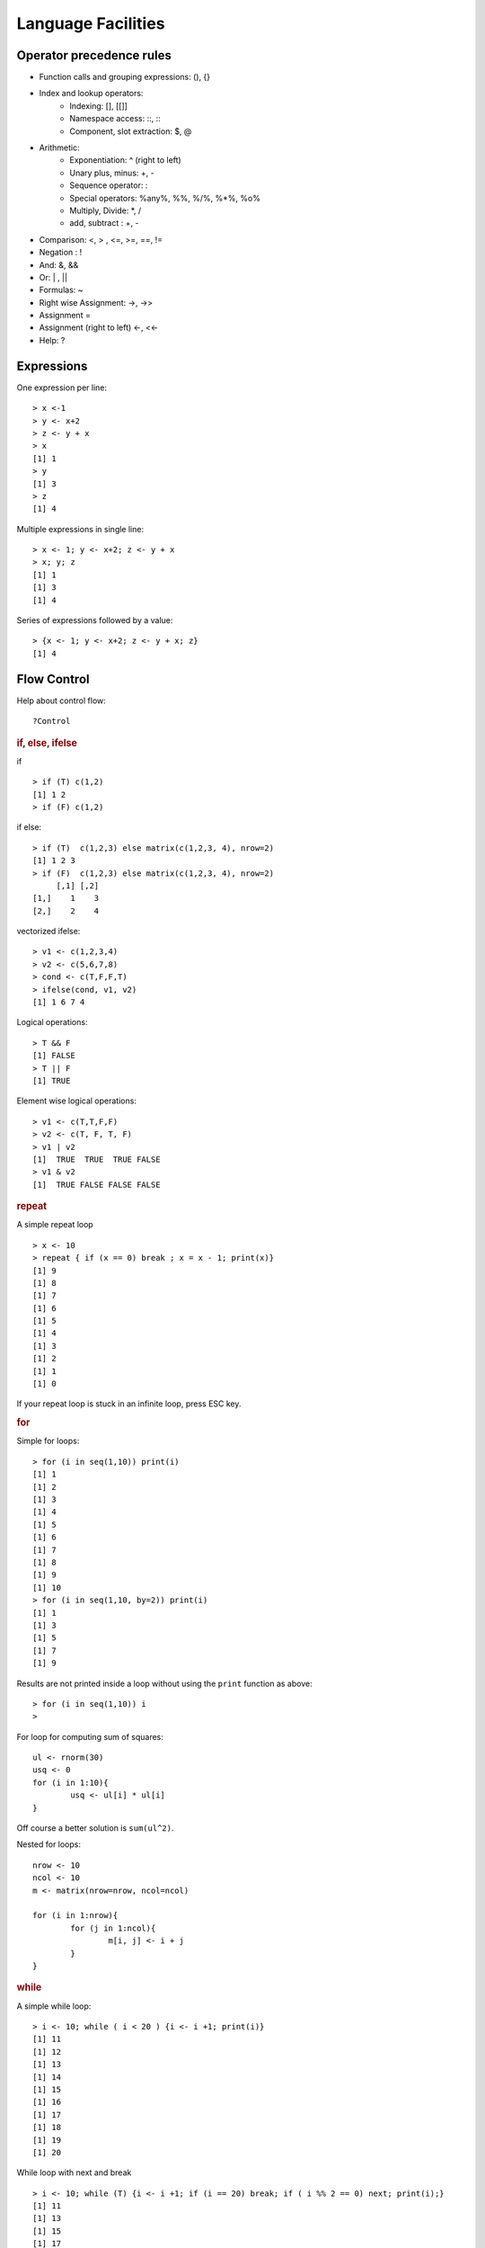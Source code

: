 Language Facilities
======================


Operator precedence rules
-------------------------------


* Function calls and grouping expressions:  (), {}
* Index and lookup operators: 
	* Indexing: [], [[]]
	* Namespace access: ::, :::
	* Component, slot extraction: $, @
* Arithmetic:
	* Exponentiation: ^ (right to left)
	* Unary plus, minus: +, -
	* Sequence operator: : 
	* Special operators: %any%, %%, %/%, %*%, %o%
	* Multiply, Divide: *, /
	* add, subtract : +, -
* Comparison: <, > , <=, >=, ==, != 
* Negation : !
* And: &, &&
* Or: |  , ||
* Formulas: ~
* Right wise Assignment: ->, ->>
* Assignment =
* Assignment (right to left) <-, <<-
* Help: ?


Expressions
------------------

One expression per line::

	> x <-1
	> y <- x+2
	> z <- y + x
	> x
	[1] 1
	> y
	[1] 3
	> z
	[1] 4

.. index:: ;

Multiple expressions in single line::

	> x <- 1; y <- x+2; z <- y + x
	> x; y; z
	[1] 1
	[1] 3
	[1] 4


.. index:: {}

Series of expressions followed by a value::

	> {x <- 1; y <- x+2; z <- y + x; z}
	[1] 4



Flow Control
----------------------
.. index:: flow control

Help about control flow::

	?Control


.. index:: if

.. rubric:: if, else, ifelse

if ::

	> if (T) c(1,2)
	[1] 1 2
	> if (F) c(1,2)


if else::

	> if (T)  c(1,2,3) else matrix(c(1,2,3, 4), nrow=2)
	[1] 1 2 3
	> if (F)  c(1,2,3) else matrix(c(1,2,3, 4), nrow=2)
	     [,1] [,2]
	[1,]    1    3
	[2,]    2    4

.. index:: ifelse

vectorized ifelse::

	> v1 <- c(1,2,3,4)
	> v2 <- c(5,6,7,8)
	> cond <- c(T,F,F,T)
	> ifelse(cond, v1, v2)
	[1] 1 6 7 4


.. index:: &&, ||

Logical operations::

	> T && F
	[1] FALSE
	> T || F
	[1] TRUE

Element wise logical operations::

	> v1 <- c(T,T,F,F)
	> v2 <- c(T, F, T, F)
	> v1 | v2
	[1]  TRUE  TRUE  TRUE FALSE
	> v1 & v2
	[1]  TRUE FALSE FALSE FALSE


.. index:: repeat

.. rubric:: repeat

A simple repeat  loop ::

	> x <- 10
	> repeat { if (x == 0) break ; x = x - 1; print(x)}
	[1] 9
	[1] 8
	[1] 7
	[1] 6
	[1] 5
	[1] 4
	[1] 3
	[1] 2
	[1] 1
	[1] 0

If your repeat loop is stuck in an infinite loop, press ESC key.

.. index:: for

.. rubric:: for

Simple for loops::

	> for (i in seq(1,10)) print(i)
	[1] 1
	[1] 2
	[1] 3
	[1] 4
	[1] 5
	[1] 6
	[1] 7
	[1] 8
	[1] 9
	[1] 10
	> for (i in seq(1,10, by=2)) print(i)
	[1] 1
	[1] 3
	[1] 5
	[1] 7
	[1] 9

Results are not printed inside a loop without using the ``print`` function as above::

	> for (i in seq(1,10)) i
	> 


For loop for computing sum of squares::

	ul <- rnorm(30)
	usq <- 0
	for (i in 1:10){
		usq <- ul[i] * ul[i]
	}


Off course a better solution is ``sum(ul^2)``.

.. index:: nested for

Nested for loops::

	nrow <- 10
	ncol <- 10
	m <- matrix(nrow=nrow, ncol=ncol)

	for (i in 1:nrow){
		for (j in 1:ncol){
			m[i, j] <- i + j
		}
	}

.. index:: while

.. rubric:: while


A simple while loop::

	> i <- 10; while ( i < 20 ) {i <- i +1; print(i)}
	[1] 11
	[1] 12
	[1] 13
	[1] 14
	[1] 15
	[1] 16
	[1] 17
	[1] 18
	[1] 19
	[1] 20

.. index:: next, continue

While loop with next and break :: 

	> i <- 10; while (T) {i <- i +1; if (i == 20) break; if ( i %% 2 == 0) next; print(i);}
	[1] 11
	[1] 13
	[1] 15
	[1] 17
	[1] 19


.. index:: iter, iterators

..rubric:: iterators

Installing the package:: 

	> install.packages('iterators')


Loading the package:: 

	> library(iterators)

Creating an iterator::

	> ii <- iter(1:4)

Using the iterator::

	> nextElem(ii)
	[1] 1
	> nextElem(ii)
	[1] 2
	> nextElem(ii)
	[1] 3
	> nextElem(ii)
	[1] 4
	> nextElem(ii)
	Error: StopIteration

An iterator recycling the elements::

	> ii <- iter(1:4, recycle = T)
	> for (i in 1:10) print(nextElem(ii))
	[1] 1
	[1] 2
	[1] 3
	[1] 4
	[1] 1
	[1] 2
	[1] 3
	[1] 4
	[1] 1
	[1] 2


.. index:: foreach

.. rubric:: foreach

Installing the package:: 

	> install.packages('foreach')

Loading the library::

	> library(foreach)

Checking the variation on growth of income with compounded interest rate::

	> unlist(foreach(i=1:10) %do% {100 * (1 + i/100)^5})
	 [1] 105.1010 110.4081 115.9274 121.6653 127.6282 133.8226 140.2552 146.9328 153.8624 161.0510

It works with iterators too::

	> unlist(foreach(i=iter(1:10)) %do% {100 * (1 + i/100)^5})
	 [1] 105.1010 110.4081 115.9274 121.6653 127.6282 133.8226 140.2552 146.9328 153.8624 161.0510



Functions
--------------
.. index:: function

Calling an function::

	> b = c(2,3,5)
	> m = mean(x=b)
	> s = sum(c(4,5,8,11))


Computing variance by combining multiple functions::

	> x <- c(rnorm(10000))
	> sum((x-mean(x))^2)/(length(x)-1)
	[1] 0.992163



Defining a function::

	function_name <- function (arglist){
		body
	}

Defining our own mean function::

	my_mean <- function(x){
	   s <- sum(x)
	   n <- length(x)
	   s / n
	}

Using the function:: 

	> my_mean(rivers)
	[1] 591.1844

Verifying against built-in implementation of mean:: 

	> mean(rivers)
	[1] 591.1844


A log-sum-exp function::

	log_sum_exp <- function(x){
	  xx <- exp(x)
	  xxx <- sum(xx)
	  log(xxx)
	}

Let us store its definition into a file named ``my_functions.R``.

.. index:: source

Loading the function definition::

	> source('my_functions.R')

Calling the function::

	> log_sum_exp(10)
	[1] 10
	> log_sum_exp(c(10, 12))
	[1] 12.12693
	> log_sum_exp(sample(1:100, 100, replace=T))
	[1] 100.4429


.. rubric:: Recursive Functions
.. index:: recursion

Let us solve the Tower of Hanoi problem in R::

	hanoi <- function(num_disks, from, to, via, disk_num=num_disks){
		if (num_disks == 1){
			cat("move disk", disk_num,  "from ", from, "to", to, "\n")
		}else{
	        hanoi(num_disks-1, from, via, to)
			hanoi(1, from, to, via, disk_num)
			hanoi(num_disks-1, via, to, from)
		}
	}


Let's see this in action::


	> hanoi(1,'a', 'b', 'c')
	move disk 1 from  a to b 
	> hanoi(2,'a', 'b', 'c')
	move disk 1 from  a to c 
	move disk 2 from  a to b 
	move disk 1 from  c to b 
	> hanoi(3,'a', 'b', 'c')
	move disk 1 from  a to b 
	move disk 2 from  a to c 
	move disk 1 from  b to c 
	move disk 3 from  a to b 
	move disk 1 from  c to a 
	move disk 2 from  c to b 
	move disk 1 from  a to b 


Closure in Lexical Scope
'''''''''''''''''''''''''''''''''''''''
.. index:: scope, lexical scope, <<-

Accessing variable in the lexical scope::


	fourth_power <- function(n){
	  sq <- function() n* n
	  sq() * sq()
	}


Let's see this function in action::

	> fourth_power(2)
	[1] 16
	> fourth_power(3)
	[1] 81


Let's create a counter generator function::

	counter <- function(n){
	  list(
	    increase = function(){
	      n <<- n+1
	    },
	    decrease = function(){
	      n <<- n-1
	    },
	    value = function(){
	      n
	    }
	  )
	}

The value ``n`` is the initial value of the counter. This gets stored
in the closure for the function. The function returns a list
whose members are functions which manipulate the value of
``n`` sitting in the closure.

The operator ``<<-`` is used to update a variable in lexical scope.

Let's now construct a counter object::

	> v <- counter(10)
	> v$value()
	[1] 10

Let's increase and decrease counter values::

	> v$increase()
	> v$increase()
	> v$value()
	[1] 12
	> v$decrease()
	> v$decrease()
	> v$value()
	[1] 10



Packages
----------------

.. index:: library

List of installed packages::

	> library()


.. index:: package installation

Installing a package::

	> install.packages("geometry")

Loading a package::

	> library("geometry")

List of currently installed packages::

	> search()
	 [1] ".GlobalEnv"        "package:foreach"   "package:iterators" "package:MASS"     
	 [5] "package:ggplot2"   "package:e1071"     "tools:rstudio"     "package:stats"    
	 [9] "package:graphics"  "package:grDevices" "package:utils"     "package:datasets" 
	[13] "package:methods"   "Autoloads"         "package:base"     

This may vary in your setup.

List of loaded namespaces::

	> loadedNamespaces()
	 [1] "Rcpp"       "codetools"  "grDevices"  "class"      "foreach"    "MASS"      
	 [7] "grid"       "plyr"       "gtable"     "e1071"      "datasets"   "scales"    
	[13] "ggplot2"    "rlang"      "utils"      "lazyeval"   "graphics"   "base"      
	[19] "labeling"   "iterators"  "tools"      "munsell"    "compiler"   "stats"     
	[25] "colorspace" "methods"    "tibble"    



R Scripts
---------------------

.. index:: scripts

Extension is ".R".

Running a script::

	> source("foo.R")



Logical Tests
-------------------

.. index:: is.na

Checking for missing values::

	> x <- c(1, 4, NA, 5, 0/0)
	> is.na(x)
	[1] FALSE FALSE  TRUE FALSE  TRUE


.. index:: is.nan

Checking for not a number values::

	> is.nan(x)
	[1] FALSE FALSE FALSE FALSE  TRUE

.. index:: is.vector

Checking for vectors::

	> is.vector(1:3)
	[1] TRUE
	> is.vector("133")
	[1] TRUE
	> is.vector(matrix(1:4, nrow=2))
	[1] FALSE

.. index:: matrix

Checking for matrices::

	> is.matrix(1:3)
	[1] FALSE
	> is.matrix(matrix(1:4, nrow=2))
	[1] TRUE


Introspection
---------------------

.. index:: mode, class, typeof

The mode of an object is the basic 
type of its fundamental constituents::

	> x <- 1:10
	> mode(x)
	[1] "numeric"

Class of an object::
	> class(x)
	[1] "integer"

Type of an object::
	> typeof(x)
	[1] "integer"

Length of an object::	
	> length(x)
	[1] 10

Mode of a list::

	> l <- list(1, '2', 3.4, TRUE)
	> mode(l)
	[1] "list"

Mode of a  sublist is also list::

	> mode(l[1])
	[1] "list"

But individual elements in the list have 
different modes::

	> mode(l[[1]])
	[1] "numeric"
	> mode(l[[2]])
	[1] "character"

.. index:: attributes, attr 

List of attributes ::

	> l <- list("1", 2, TRUE, NA)
	> attributes(l)
	NULL

Setting an attribute::

	> attr(l, 'color') <- 'red'
	> attributes(l)
	$color
	[1] "red"

	> attr(l, 'color')
	[1] "red"


The class of an object enables
object oriented programming
and allows same function
to behave differently 
for different classes.

Querying the class of an object::

	> class(1:10)
	[1] "integer"
	> class(matrix(1:10, nrow=2))
	[1] "matrix"
	> class(list(1,2,3))
	[1] "list"

.. index:: unclass


Removing the class of an object (temporarily)::

	> unclass(object)

Coercion 
----------------------

.. index:: coercion, type conversion

.. index:: as.character

Integers to strings::

	> as.character(10:14)
	[1] "10" "11" "12" "13" "14"

.. index:: as.integer

Strings to integers::

	> as.integer(c("10", "11", "12", "13"))
	[1] 10 11 12 13


.. index:: as.vector

Convert an array to a vector::

	> as.vector(arr)


Sorting and Searching
---------------------------------

.. index:: searching, which

Searching in a vector::

	> which (v == 5)
	[1] 5
	> which (v > 5)
	[1]  6  7  8  9 10
	> which (v > 5 & v < 8)
	[1] 6 7

Searching in a matrix::

	> m <- matrix(1:10, nrow=2)
	> m == 4
	      [,1]  [,2]  [,3]  [,4]  [,5]
	[1,] FALSE FALSE FALSE FALSE FALSE
	[2,] FALSE  TRUE FALSE FALSE FALSE
	> which(m == 4)
	[1] 4




.. index:: sorting, sort

Sorting a vector in ascending order::

	> x = sample(1:10)
	> x
	 [1]  6  5  8 10  2  4  1  3  7  9
	> sort(x)
	 [1]  1  2  3  4  5  6  7  8  9 10


.. index:: unique

Finding unique elements::

	> v <- c(1, 4, 4, 3, 4, 4, 3, 3, 1, 2, 3, 4, 2, 3, 1, 3, 5, 6)
	> unique(v)
	[1] 1 4 3 2 5 6



Basic Mathematical Functions
-------------------------------

.. index:: sin, cos, tan, asin, acos, atan, trigonometry 

Trigonometric functions::

	> theta = pi/2
	> sin(theta)
	[1] 1
	> cos(theta)
	[1] 6.123032e-17
	> tan(theta)
	[1] 1.633124e+16
	> asin(1)
	[1] 1.570796
	> acos(1)
	[1] 0
	> atan(1)
	[1] 0.7853982
	> atan(1) * 2
	[1] 1.570796

.. index:: exp, exponentiation

Exponentiation::

	> exp(1)
	[1] 2.718282


.. index:: logarithm, ln, log, log10, log2

Logarithms::

	> log(exp(1))
	[1] 1
	> log(exp(4))
	[1] 4
	> log10(10^4)
	[1] 4
	> log2(8)
	[1] 3
	> log2(c(8,16,256,1024, 2048))
	[1]  3  4  8 10 11

.. index:: sqrt, square root

Square root::

	> sqrt(4)
	[1] 2
	> sqrt(-4)
	[1] NaN
	Warning message:
	In sqrt(-4) : NaNs produced
	> sqrt(-4+0i)
	[1] 0+2i




Built-in Constants
-------------------

.. index:: pi

:math:`\pi`::

> pi
[1] 3.141593
> 


.. index:: months

Month names::

	> month.name
	 [1] "January"   "February"  "March"     "April"     "May"       "June"      "July"      "August"   
	 [9] "September" "October"   "November"  "December" 

Month name abbreviations::


	> month.abb
	 [1] "Jan" "Feb" "Mar" "Apr" "May" "Jun" "Jul" "Aug" "Sep" "Oct" "Nov" "Dec"


.. index:: letters

English letters::

	> letters
	 [1] "a" "b" "c" "d" "e" "f" "g" "h" "i" "j" "k" "l" "m" "n" "o" "p" "q" "r" "s" "t" "u" "v" "w" "x" "y" "z"
	> LETTERS
	 [1] "A" "B" "C" "D" "E" "F" "G" "H" "I" "J" "K" "L" "M" "N" "O" "P" "Q" "R" "S" "T" "U" "V" "W" "X" "Y" "Z"


Converting Numerical Data to Factor
--------------------------------------------

.. index:: cut, binning

Numerical data may need to be binned into a sequence of intervals.


Breaking data into intervals of equal length::

	> data <- sample(0:20, 10, replace = TRUE)
	> data
	 [1] 10  0 20  3 13 13 16  2  1 10
	> cut (data, breaks=4)
	 [1] (5,10]    (-0.02,5] (15,20]   (-0.02,5] (10,15]   (10,15]   (15,20]   (-0.02,5] (-0.02,5] (5,10]   
	Levels: (-0.02,5] (5,10] (10,15] (15,20]


Each interval is by default open on left side and closed on right side.
Closed on left and open on right intervals can be created by
using the parameter right=FALSE.

Frequency of categories::

	> table(cut (data, breaks=4))

	(-0.02,5]    (5,10]   (10,15]   (15,20] 
	        4         2         2         2 


Making sure that the factors are ordered::

	> cut (data, breaks=4, ordered_result = TRUE)
	 [1] (5,10]    (-0.02,5] (15,20]   (-0.02,5] (10,15]   (10,15]   (15,20]   (-0.02,5] (-0.02,5] (5,10]   
	Levels: (-0.02,5] < (5,10] < (10,15] < (15,20]


Using our own labels for the factors::

	> cut (data, breaks=4, labels=c("a", "b", "c", "d"))
	 [1] b a d a c c d a a b
	Levels: a b c d

Specifying our own break-points (intervals) for cutting::

	> cut (data, breaks=c(-1, 5,10, 20))
	 [1] (5,10]  (-1,5]  (10,20] (-1,5]  (10,20] (10,20] (10,20] (-1,5]  (-1,5]  (5,10] 
	Levels: (-1,5] (5,10] (10,20]

Including the lowest value in the first interval::

	> cut (data, breaks=c(0, 5,10, 20), include.lowest = TRUE)
	 [1] (5,10]  [0,5]   (10,20] [0,5]   (10,20] (10,20] (10,20] [0,5]   [0,5]   (5,10] 
	Levels: [0,5] (5,10] (10,20]



Apply Family of Functions
------------------------------------

.. index:: apply

Sample data::

	> m <- matrix(1:8, nrow=2)
	> m
	     [,1] [,2] [,3] [,4]
	[1,]    1    3    5    7
	[2,]    2    4    6    8


Summing  a matrix over rows::

	> apply(m, 1, sum)
	[1] 16 20

Summing a matrix over columns::

	> apply(m, 2, sum)
	[1]  3  7 11 15


Median for each row and column::

	> apply(m, 1, median)
	[1] 4 5
	> apply(m, 2, median)
	[1] 1.5 3.5 5.5 7.5


.. index:: lapply, [

``lapply``  applies a function on each
element of a list and returns the values
as a list.

Let's prepare a list of matrices::

	> A <- matrix(c(1,1,1,3,0,2), nrow=3)
	> B <- matrix(c(0,7,2,0,5,1), nrow=3)
	> l <- list(A, B)
	> l
	[[1]]
	     [,1] [,2]
	[1,]    1    3
	[2,]    1    0
	[3,]    1    2

	[[2]]
	     [,1] [,2]
	[1,]    0    0
	[2,]    7    5
	[3,]    2    1


Extracting first row from each matrix::

	> lapply(l, '[', 1,)
	[[1]]
	[1] 1 3

	[[2]]
	[1] 0 0

Extracting second column from each matrix::

	> lapply(l, '[', , 2)
	[[1]]
	[1] 3 0 2

	[[2]]
	[1] 0 5 1


Extracting the element at position [1,2] from each matrix::

	> lapply(l, '[', 1,2)
	[[1]]
	[1] 3

	[[2]]
	[1] 0
	> unlist(lapply(l, '[', 1,2))
	[1] 3 0



Computing the mean of each column in the mtcars dataset::

	> lapply(mtcars, 'mean')
	$mpg
	[1] 20.09062

	$cyl
	[1] 6.1875

	$disp
	[1] 230.7219

	$hp
	[1] 146.6875

	$drat
	[1] 3.596563

	$wt
	[1] 3.21725

	$qsec
	[1] 17.84875

	$vs
	[1] 0.4375

	$am
	[1] 0.40625

	$gear
	[1] 3.6875

	$carb
	[1] 2.8125



.. index:: sapply

``sapply`` can help achieve the combination of unlist and lapply
easily::

	> sapply(l, '[', 1,2)
	[1] 3 0

It basically attempts to simplify the result of ``lapply``
as much as possible.

Computing the mean of each column in mtcars::

	> sapply(mtcars, 'mean')
	       mpg        cyl       disp         hp       drat         wt       qsec         vs         am 
	 20.090625   6.187500 230.721875 146.687500   3.596563   3.217250  17.848750   0.437500   0.406250 
	      gear       carb 
	  3.687500   2.812500 

The same for iris dataset::

	> sapply(iris, 'mean')
	Sepal.Length  Sepal.Width Petal.Length  Petal.Width      Species 
	    5.843333     3.057333     3.758000     1.199333           NA 
	Warning message:
	In mean.default(X[[i]], ...) :
	  argument is not numeric or logical: returning NA


Printing class of each column in a data frame::

	> sapply(iris, class)
	Sepal.Length  Sepal.Width Petal.Length  Petal.Width      Species 
	   "numeric"    "numeric"    "numeric"    "numeric"     "factor" 


.. index:: mapply

``mapply`` applies a function repetitively to elements
from a pair of lists or vectors::

	> v1 <- c(1,2,3)
	> v2 <- c(3,4,5)
	> mapply(v1, v2, sum)
	[1] 4 6 8


Applying ``rep`` to each element of a vector
and constructing a matrix of repeated rows::

	> mapply(rep,1:4,4)
	     [,1] [,2] [,3] [,4]
	[1,]    1    2    3    4
	[2,]    1    2    3    4
	[3,]    1    2    3    4
	[4,]    1    2    3    4


This is equivalent to::

	> matrix(c(rep(1, 4), rep(2, 4), rep(3, 4), rep(4, 4)),4,4)
	     [,1] [,2] [,3] [,4]
	[1,]    1    2    3    4
	[2,]    1    2    3    4
	[3,]    1    2    3    4
	[4,]    1    2    3    4


Repeating a list of characters into a matrix::

	> l <- list("a", "b", "c", "d")
	> mode(l)
	[1] "list"
	> class(l)
	[1] "list"
	> mode(l[[1]])
	[1] "character"
	> class(l[[1]])
	[1] "character"
	> m <- mapply(rep, l, 4)
	> m
	     [,1] [,2] [,3] [,4]
	[1,] "a"  "b"  "c"  "d" 
	[2,] "a"  "b"  "c"  "d" 
	[3,] "a"  "b"  "c"  "d" 
	[4,] "a"  "b"  "c"  "d" 
	> mode(m)
	[1] "character"
	> class(m)
	[1] "matrix"

One more example::

	> l <- list("aa", "bb", "cc", "dd")
	> m <- mapply(rep, l, 4)
	> m
	     [,1] [,2] [,3] [,4]
	[1,] "aa" "bb" "cc" "dd"
	[2,] "aa" "bb" "cc" "dd"
	[3,] "aa" "bb" "cc" "dd"
	[4,] "aa" "bb" "cc" "dd"

Coercion is applied when necessary::

	> l <- list(1, "bb", T, 4.5)
	> m <- mapply(rep, l, 4)
	> m
	     [,1] [,2] [,3]   [,4] 
	[1,] "1"  "bb" "TRUE" "4.5"
	[2,] "1"  "bb" "TRUE" "4.5"
	[3,] "1"  "bb" "TRUE" "4.5"
	[4,] "1"  "bb" "TRUE" "4.5"



Missing Data
----------------------------

.. index:: na, missing values, missing data

R has extensive support for missing data.

A vector with missing values::

	> x <- c(1, -1, 1, NA, -2, 1, -3, 4, NA, NA, 3, 2, -4, -3, NA)

Identifying entries in ``x`` which are missing::

	> is.na(x)
	 [1] FALSE FALSE FALSE  TRUE FALSE FALSE FALSE FALSE  TRUE  TRUE FALSE FALSE FALSE FALSE  TRUE

Extracting non-missing values from ``x``::

	> x[!is.na(x)]
	 [1]  1 -1  1 -2  1 -3  4  3  2 -4 -3


By defaulting summing NA values gives us NA::

	> sum(x)
	[1] NA

We can ignore missing values while calculating the sum::

	> sum(x, na.rm = T)
	[1] -1


Ignoring missing values for calculating mean::

	> mean(x)
	[1] NA
	> mean(x, na.rm = T)
	[1] -0.09090909

Ignoring missing values for calculating variance::

	> var(x)
	[1] NA
	> var(x, na.rm = T)
	[1] 7.090909


Recording a missing value::

	> x[1] <- NA


.. index:: na.omit

Creating a new dataset without the missing data::

	> y<-na.omit(x)
	> y
	 [1] -1  1 -2  1 -3  4  3  2 -4 -3
	attr(,"na.action")
	[1]  1  4  9 10 15
	attr(,"class")
	[1] "omit"

.. index:: na.fail


Failing and error out in presence of missing values::

	> na.fail(x)
	Error in na.fail.default(x) : missing values in object
	> na.fail(y)
	 [1] -1  1 -2  1 -3  4  3  2 -4 -3
	attr(,"na.action")
	[1]  1  4  9 10 15
	attr(,"class")
	[1] "omit"




Classes
-------------------------

A generic function performs a task or action on its arguments specific to the class of the argument itself.
If the argument doesn't have a class attribute, then the default version of the generic function is called.

Various versions of the generic function ``plot``::

	> methods(plot)
	 [1] plot.acf*           plot.bclust*        plot.data.frame*    plot.decomposed.ts* plot.default       
	 [6] plot.dendrogram*    plot.density*       plot.ecdf           plot.factor*        plot.formula*      
	[11] plot.function       plot.hclust*        plot.histogram*     plot.HoltWinters*   plot.ica*          
	[16] plot.isoreg*        plot.lm*            plot.medpolish*     plot.mlm*           plot.ppr*          
	[21] plot.prcomp*        plot.princomp*      plot.profile.nls*   plot.raster*        plot.SOM*          
	[26] plot.somgrid*       plot.spec*          plot.stepfun        plot.stft*          plot.stl*          
	[31] plot.svm*           plot.table*         plot.ts             plot.tskernel*      plot.TukeyHSD*     
	[36] plot.tune*         



Generic methods associated with ``matrix`` class::

	> methods(class="matrix")
	 [1] anyDuplicated as.data.frame as.raster     boxplot       coerce        determinant   duplicated   
	 [8] edit          head          initialize    isSymmetric   Math          Math2         Ops          
	[15] relist        subset        summary       tail          unique       


Generic methods associated with ``table`` class::

	> methods(class="table")
	 [1] [             aperm         as.data.frame Axis          coerce        head          initialize   
	 [8] lines         plot          points        print         show          slotsFromS3   summary      
	[15] tail         


Some of the functions may not be visible. They are marked with *::

	> methods(coef)
	[1] coef.aov*     coef.Arima*   coef.default* coef.listof*  coef.maov*    coef.nls*    


Defining our own operators
------------------------------------

Let us define a  distance operator::

	> `%d%` <- function(x, y) { sqrt(sum((x-y)^2)) }

Let us use the operator for calculating distances between points::

	> c(1,0, 0) %d% c(0,1,0)
	[1] 1.414214
	> c(1,1, 0) %d% c(0,1,0)
	[1] 1
	> c(1,1, 1) %d% c(0,1,0)
	[1] 1.414214

